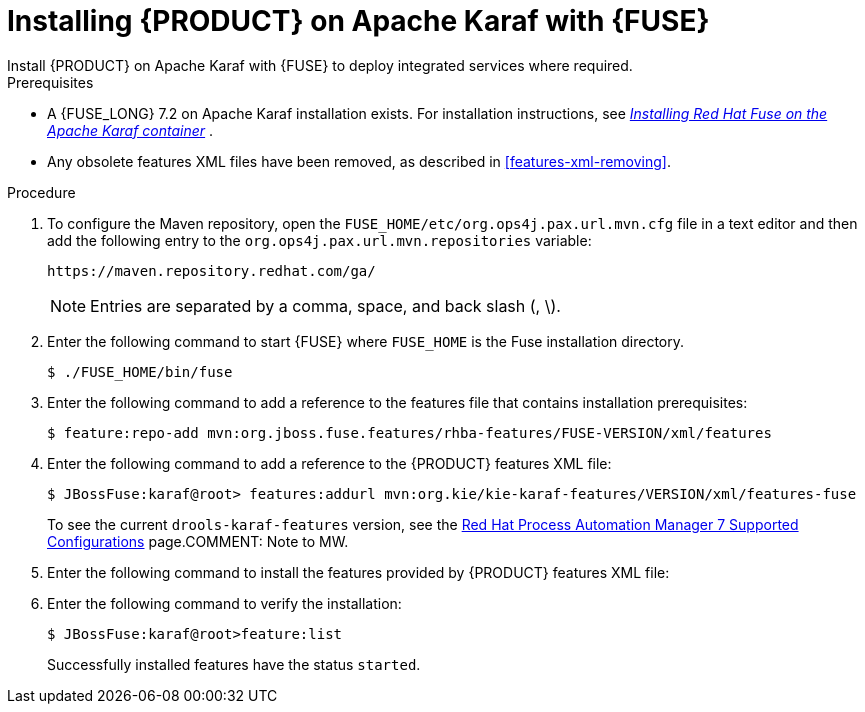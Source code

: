 [id='installing-on-fuse-karaf']
= Installing {PRODUCT} on Apache Karaf with {FUSE}
Install {PRODUCT} on Apache Karaf with {FUSE} to deploy integrated services where required.

.Prerequisites
* A {FUSE_LONG} 7.2 on Apache Karaf installation exists. For installation instructions, see  https://access.redhat.com/documentation/en-us/red_hat_fuse/7.2/html-single/installing_on_apache_karaf/[_Installing Red Hat Fuse on the Apache Karaf container_] .
* Any obsolete features XML files have been removed, as described in <<features-xml-removing>>.

.Procedure
. To configure the Maven repository, open the `FUSE_HOME/etc/org.ops4j.pax.url.mvn.cfg` file in a text editor and then add the following entry to the `org.ops4j.pax.url.mvn.repositories` variable:
+
[source]
----
https://maven.repository.redhat.com/ga/
----
+
[NOTE]
====
Entries are separated by a comma, space, and back slash (, \).
====
. Enter the following command to start {FUSE} where `FUSE_HOME` is the Fuse installation directory.
+
[source]
----
$ ./FUSE_HOME/bin/fuse
----

. Enter the following command to add a reference to the features file that contains installation prerequisites:
+
[source]
----
$ feature:repo-add mvn:org.jboss.fuse.features/rhba-features/FUSE-VERSION/xml/features
----

. Enter the following command to add a reference to the {PRODUCT} features XML file:
+
[source]
----
$ JBossFuse:karaf@root> features:addurl mvn:org.kie/kie-karaf-features/VERSION/xml/features-fuse
----
+
To see the current `drools-karaf-features` version, see the https://access.redhat.com/articles/3405381#supported_comps[Red Hat Process Automation Manager 7 Supported Configurations] page.COMMENT: Note to MW.
. Enter the following command to install the features provided by {PRODUCT} features XML file:
+
ifdef::PAM[]
[source]
----
JBossFuse:karaf@root> features:install jbpm
----
endif::PAM[]

ifdef::DM[]
[source]
----
JBossFuse:karaf@root> features:install drools-module
----
endif::DM[]
. Enter the following command to verify the installation:
+
[source]
----
$ JBossFuse:karaf@root>feature:list
----
+
Successfully installed features have the status `started`.
